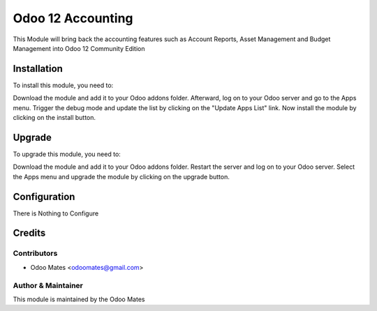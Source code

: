 ==================
Odoo 12 Accounting
==================

This Module will bring back the accounting features such as Account Reports, Asset Management
and Budget Management into Odoo 12 Community Edition

Installation
============

To install this module, you need to:

Download the module and add it to your Odoo addons folder. Afterward, log on to
your Odoo server and go to the Apps menu. Trigger the debug mode and update the
list by clicking on the "Update Apps List" link. Now install the module by
clicking on the install button.

Upgrade
============

To upgrade this module, you need to:

Download the module and add it to your Odoo addons folder. Restart the server
and log on to your Odoo server. Select the Apps menu and upgrade the module by
clicking on the upgrade button.


Configuration
=============

There is Nothing to Configure


Credits
=======

Contributors
------------

* Odoo Mates <odoomates@gmail.com>


Author & Maintainer
-------------------

This module is maintained by the Odoo Mates